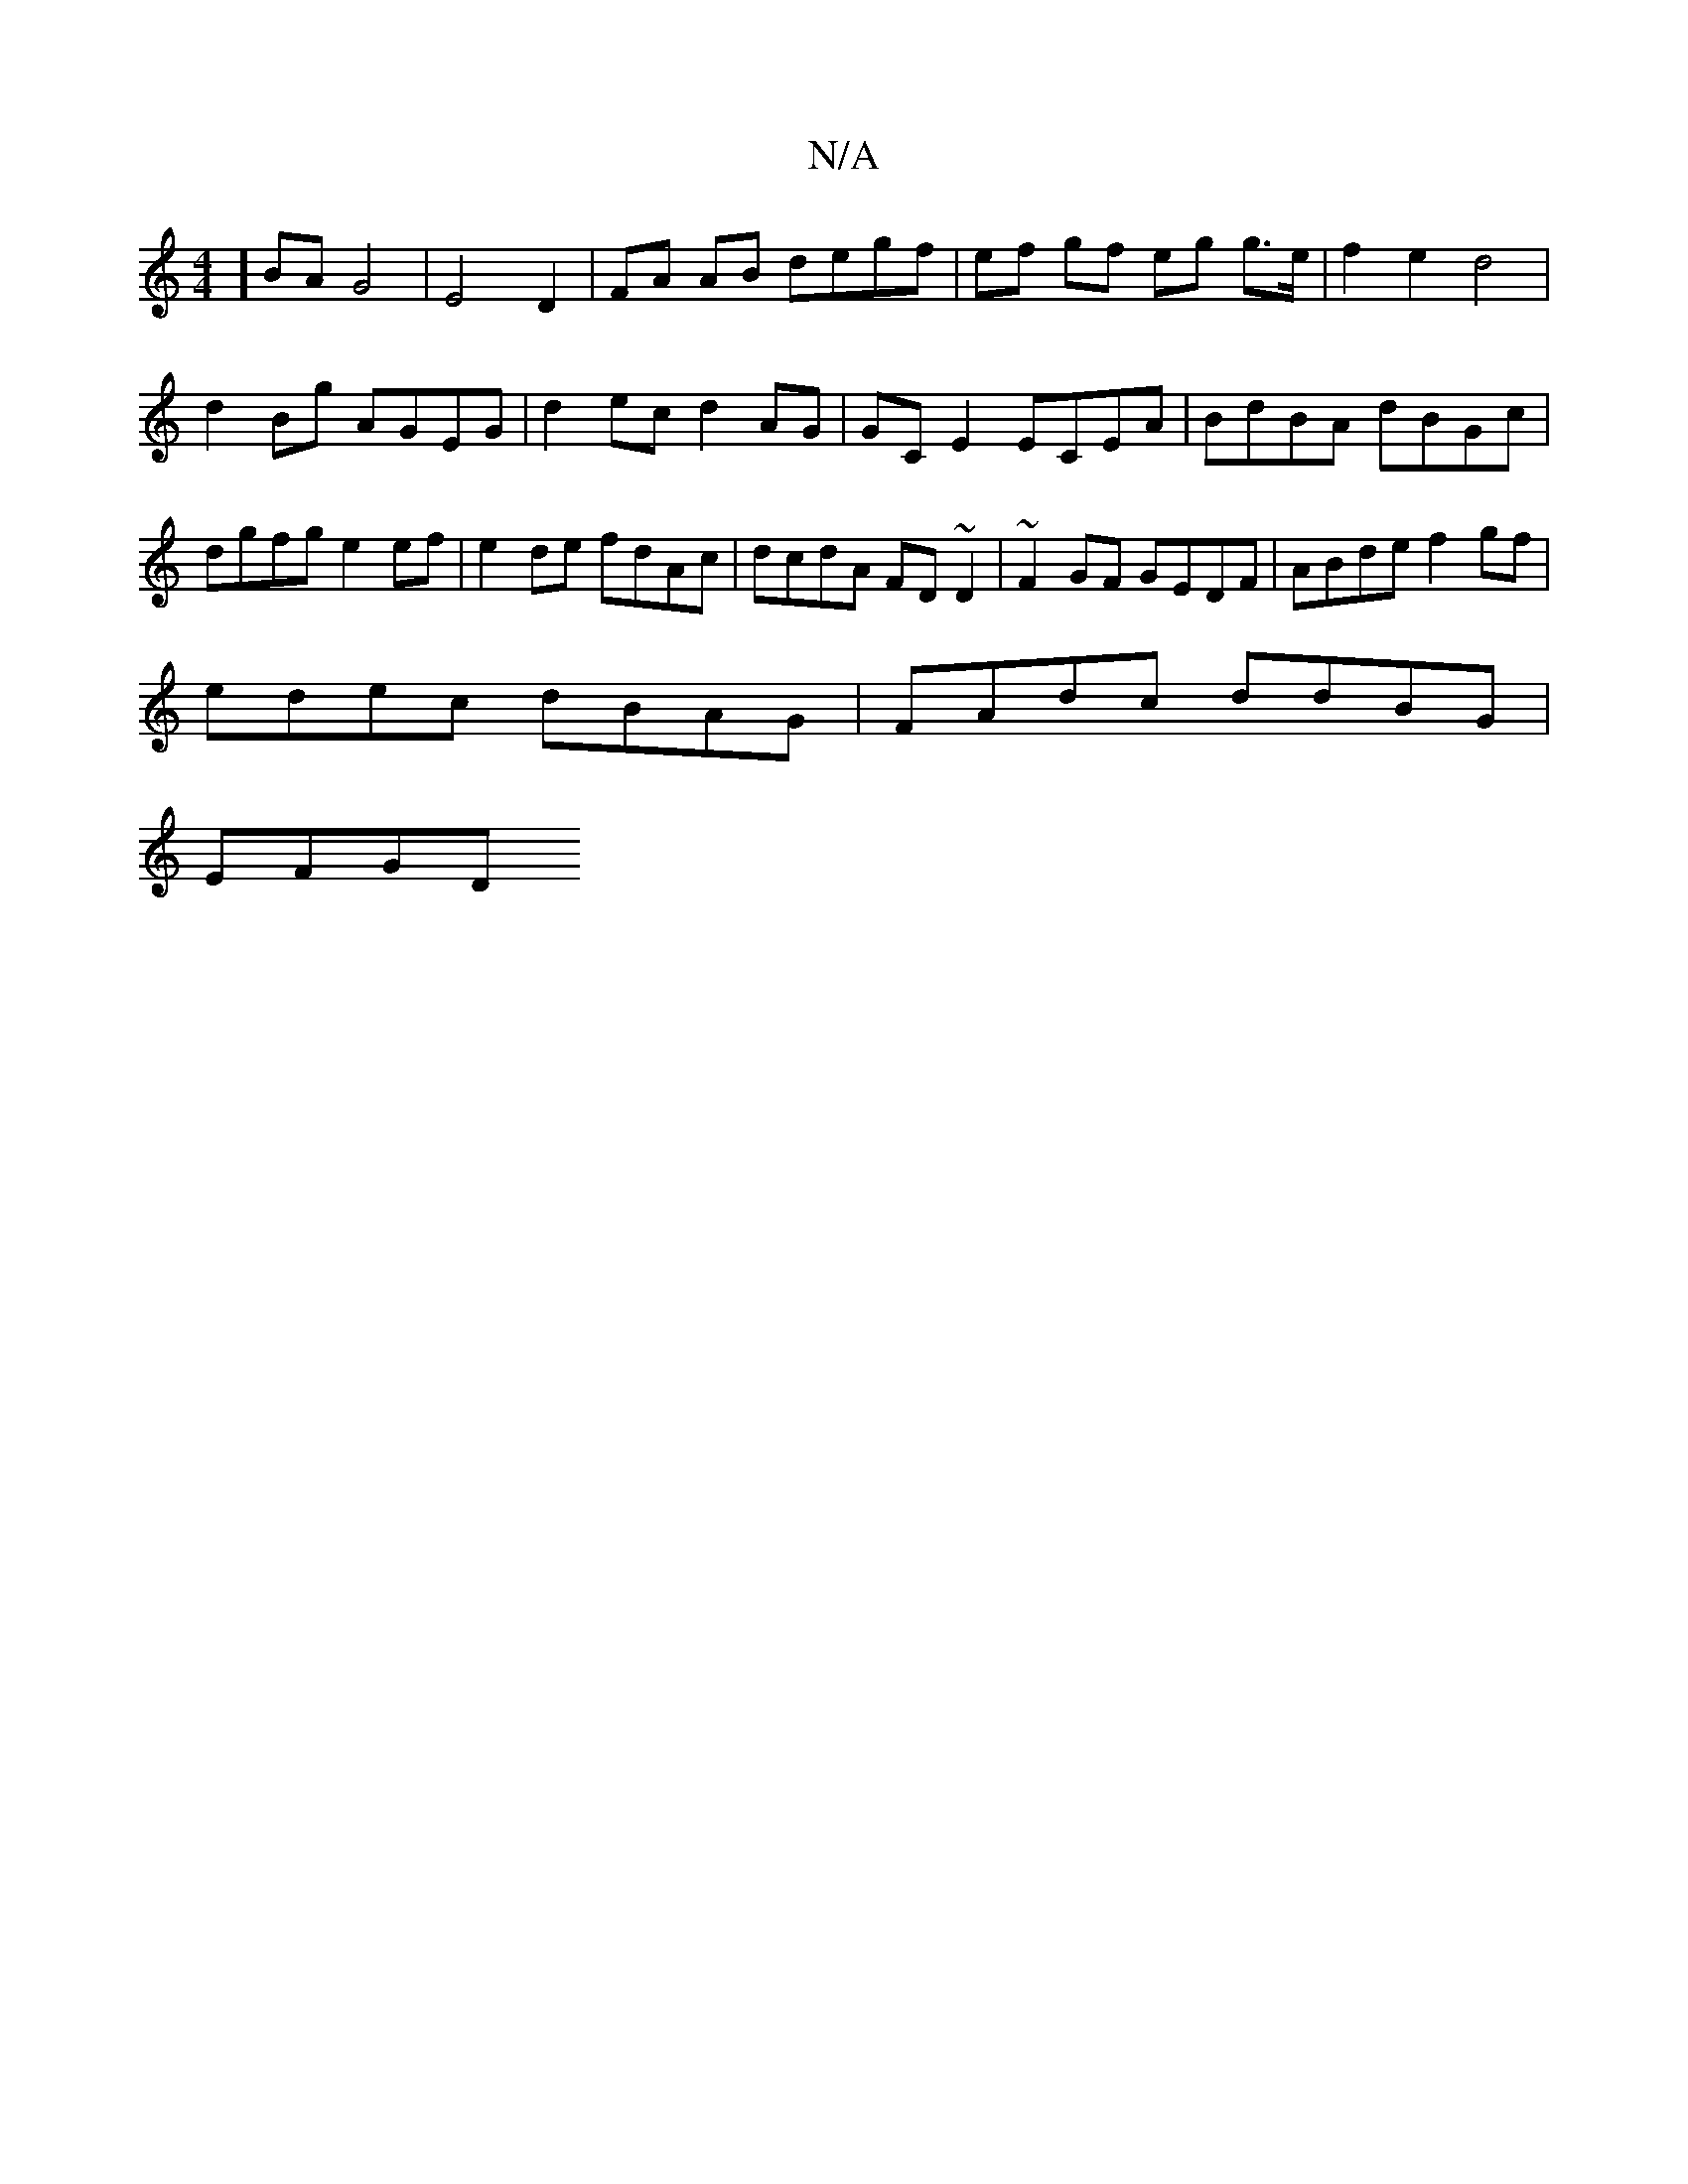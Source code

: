 X:1
T:N/A
M:4/4
R:N/A
K:Cmajor
] BA G4 | E4 D2 | FA AB degf | ef gf eg g>e | f2 e2 d4 | 
d2Bg AGEG | d2ec d2AG | GC E2 ECEA | BdBA dBGc | dgfg e2ef | e2 de fdAc | dcdA FD~D2 | ~F2GF GEDF | ABde f2 gf |
edec dBAG | FAdc ddBG |
EFGD 